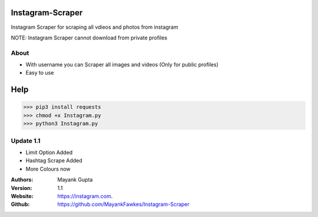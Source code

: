 =================
Instagram-Scraper
=================
Instagram Scraper for scraping all vdieos and photos from instagram 

NOTE: Instagram Scraper cannot download from private profiles

About
-----
- With username you can Scraper all images and videos (Only for public profiles)
- Easy to use
====
Help
====

>>> pip3 install requests
>>> chmod +x Instagram.py
>>> python3 Instagram.py

Update 1.1
----------
- Limit Option Added
- Hashtag Scrape Added
- More Colours now


:Authors:
    Mayank Gupta

:Version: 1.1
:Website: https://instagram.com.
:Github: https://github.com/MayankFawkes/Instagram-Scraper
